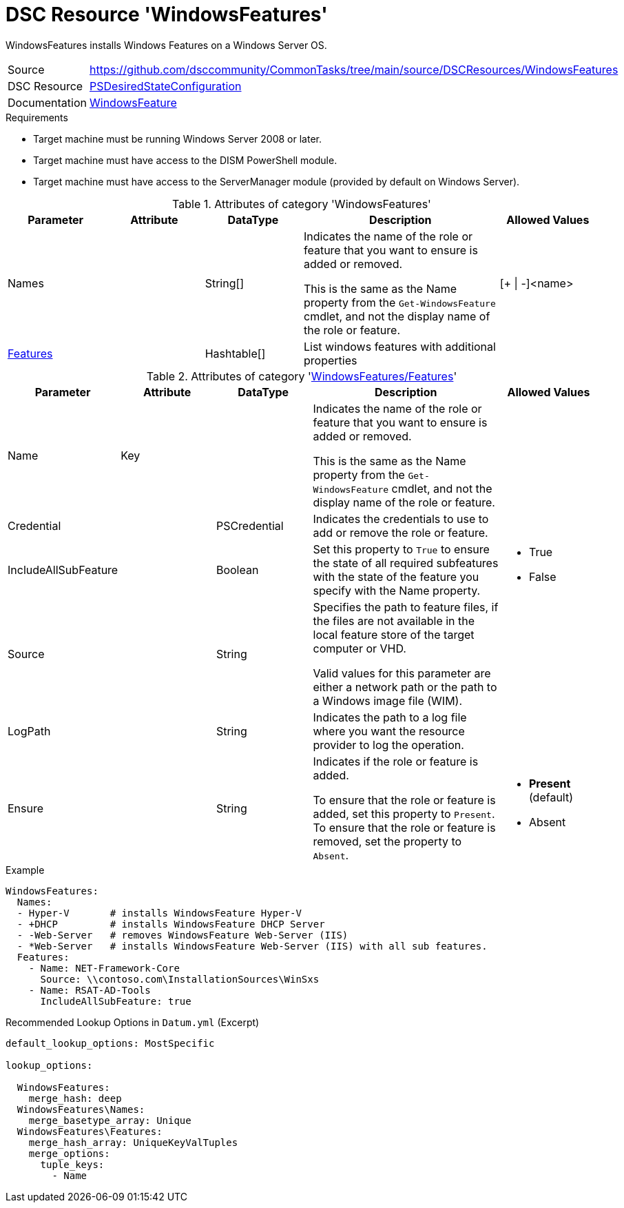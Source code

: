 // CommonTasks YAML Reference: WindowsFeatures
// ===========================================

:YmlCategory: WindowsFeatures

:abstract:    {YmlCategory} installs Windows Features on a Windows Server OS.

[#dscyml_windowsfeatures]
= DSC Resource '{YmlCategory}'

[[dscyml_windowsfeatures_abstract, {abstract}]]
{abstract}


[cols="1,3a" options="autowidth" caption=]
|===
| Source         | https://github.com/dsccommunity/CommonTasks/tree/main/source/DSCResources/WindowsFeatures
| DSC Resource   | https://docs.microsoft.com/en-us/powershell/module/psdesiredstateconfiguration[PSDesiredStateConfiguration]
| Documentation  | https://docs.microsoft.com/de-de/powershell/scripting/dsc/reference/resources/windows/windowsfeatureresource[WindowsFeature]
|===


.Requirements

- Target machine must be running Windows Server 2008 or later.
- Target machine must have access to the DISM PowerShell module.
- Target machine must have access to the ServerManager module (provided by default on Windows Server).


.Attributes of category '{YmlCategory}'
[cols="1,1,1,2a,1a" options="header"]
|===
| Parameter
| Attribute
| DataType
| Description
| Allowed Values

| Names
|
| String[]
| Indicates the name of the role or feature that you want to ensure is added or removed.

This is the same as the Name property from the `Get-WindowsFeature` cmdlet, and not the display name of the role or feature.
| [+ \| -]<name>

| [[dscyml_windowsfeatures_features, {YmlCategory}/Features]]<<dscyml_windowsfeatures_features_details, Features>>
| 
| Hashtable[]
| List windows features with additional properties
|

|===


[[dscyml_windowsfeatures_features_details]]
.Attributes of category '<<dscyml_windowsfeatures_features>>'
[cols="1,1,1,2a,1a" options="header"]
|===
| Parameter
| Attribute
| DataType
| Description
| Allowed Values

| Name
| Key
|
| Indicates the name of the role or feature that you want to ensure is added or removed.

This is the same as the Name property from the `Get-WindowsFeature` cmdlet, and not the display name of the role or feature.
|

| Credential
|
| PSCredential
| Indicates the credentials to use to add or remove the role or feature.
|

| IncludeAllSubFeature
|
| Boolean
| Set this property to `True` to ensure the state of all required subfeatures with the state of the feature you specify with the Name property.
| - True
  - False

| Source
|
| String
| Specifies the path to feature files, if the files are not available in the local feature store of the target computer or VHD.

Valid values for this parameter are either a network path or the path to a Windows image file (WIM).
|

| LogPath
|
| String
| Indicates the path to a log file where you want the resource provider to log the operation.
|

| Ensure
|
| String
| Indicates if the role or feature is added.

To ensure that the role or feature is added, set this property to `Present`.
To ensure that the role or feature is removed, set the property to `Absent`.
| - *Present* (default)
  - Absent

|===


.Example
[source, yaml]
----
WindowsFeatures:
  Names:
  - Hyper-V       # installs WindowsFeature Hyper-V
  - +DHCP         # installs WindowsFeature DHCP Server
  - -Web-Server   # removes WindowsFeature Web-Server (IIS)
  - *Web-Server   # installs WindowsFeature Web-Server (IIS) with all sub features.
  Features:
    - Name: NET-Framework-Core
      Source: \\contoso.com\InstallationSources\WinSxs
    - Name: RSAT-AD-Tools
      IncludeAllSubFeature: true
----


.Recommended Lookup Options in `Datum.yml` (Excerpt)
[source, yaml]
----
default_lookup_options: MostSpecific

lookup_options:

  WindowsFeatures:
    merge_hash: deep
  WindowsFeatures\Names:
    merge_basetype_array: Unique
  WindowsFeatures\Features:
    merge_hash_array: UniqueKeyValTuples
    merge_options:
      tuple_keys:
        - Name
----
